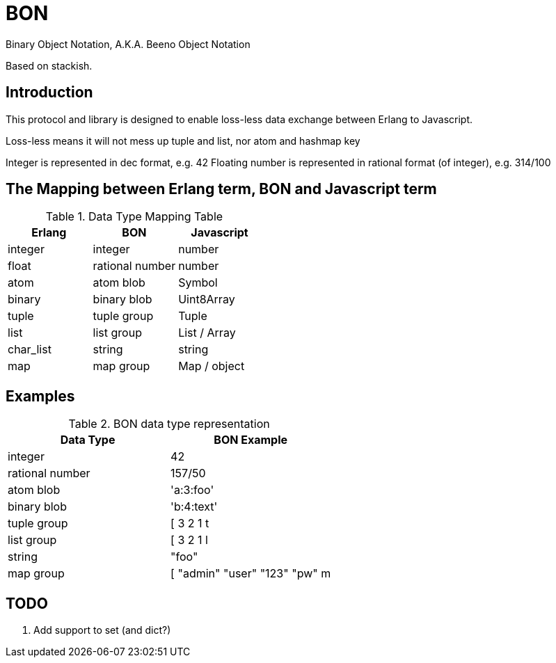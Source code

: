 = BON =

Binary Object Notation,
A.K.A. Beeno Object Notation

Based on stackish.

== Introduction ==

This protocol and library is designed to enable loss-less data exchange between Erlang to Javascript.

Loss-less means it will not mess up tuple and list, nor atom and hashmap key

Integer is represented in dec format, e.g. 42
Floating number is represented in rational format (of integer), e.g. 314/100


== The Mapping between Erlang term, BON and Javascript term ==

.Data Type Mapping Table
[options="header"]
|=========================================
| Erlang    | BON             | Javascript

| integer   | integer         | number
| float     | rational number | number
| atom      | atom blob       | Symbol
| binary    | binary blob     | Uint8Array
| tuple     | tuple group     | Tuple
| list      | list group      | List / Array
| char_list | string          | string
| map       | map group       | Map / object
|=========================================

== Examples ==

.BON data type representation
|==============================
| Data Type       | BON Example

| integer         | 42
| rational number | 157/50
| atom blob       | 'a:3:foo'
| binary blob     | 'b:4:text'
| tuple group     | [ 3 2 1 t
| list group      | [ 3 2 1 l
| string          | "foo"
| map group       | [ "admin" "user" "123" "pw" m
|==============================


== TODO ==
1. Add support to set (and dict?)

